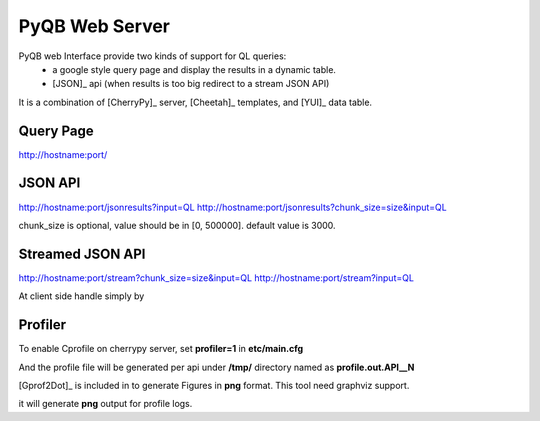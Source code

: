 PyQB Web Server
===============

.. _pyqb_web:

PyQB web Interface provide two kinds of support for QL queries:
  - a google style query page and display the results in a dynamic table.
  - [JSON]_ api (when results is too big redirect to a stream JSON API)

It is a combination of [CherryPy]_ server, [Cheetah]_ templates, and [YUI]_ data table.

Query Page
----------
http://hostname:port/

JSON API
--------
http://hostname:port/jsonresults?input=QL
http://hostname:port/jsonresults?chunk_size=size&input=QL

chunk_size is optional, value should be in [0, 500000]. default value is 3000.

Streamed JSON API
-----------------
http://hostname:port/stream?chunk_size=size&input=QL
http://hostname:port/stream?input=QL

.. doctest::

   The stream looked like this:

    <json-obj1>\n
    <json-obj2>\n
    ...
    <json-objN>\n

At client side handle simply by

.. doctest::

    a = data.readline()
    while a:
        result = json.loads(a)
        a = data.readline()

Profiler
--------

To enable Cprofile on cherrypy server, set **profiler=1** in **etc/main.cfg**

And the profile file will be generated per api under **/tmp/** directory named as **profile.out.API__N**

[Gprof2Dot]_ is included in to generate Figures in **png** format. This tool need graphviz support.

.. doctest::

   sh $QB_ROOT/pyquerybuilder/tools/profile_graph.sh

it will generate **png** output for profile logs.
